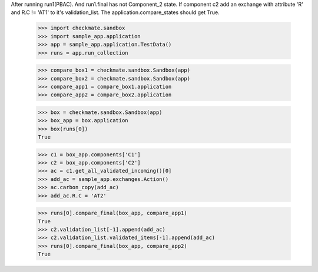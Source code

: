 After running run1(PBAC). And run1.final has not Component_2 state. 
If component c2 add an exchange with attribute 'R' and R.C != 'AT1'
to it's validation_list.
The application.compare_states should get True.

    >>> import checkmate.sandbox
    >>> import sample_app.application
    >>> app = sample_app.application.TestData()
    >>> runs = app.run_collection

    >>> compare_box1 = checkmate.sandbox.Sandbox(app)
    >>> compare_box2 = checkmate.sandbox.Sandbox(app)
    >>> compare_app1 = compare_box1.application
    >>> compare_app2 = compare_box2.application

    >>> box = checkmate.sandbox.Sandbox(app)
    >>> box_app = box.application
    >>> box(runs[0])
    True

    >>> c1 = box_app.components['C1']
    >>> c2 = box_app.components['C2']
    >>> ac = c1.get_all_validated_incoming()[0]
    >>> add_ac = sample_app.exchanges.Action()
    >>> ac.carbon_copy(add_ac)
    >>> add_ac.R.C = 'AT2'

    >>> runs[0].compare_final(box_app, compare_app1)
    True
    >>> c2.validation_list[-1].append(add_ac)
    >>> c2.validation_list.validated_items[-1].append(add_ac)
    >>> runs[0].compare_final(box_app, compare_app2)
    True

